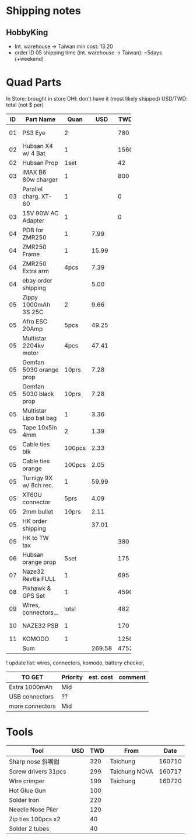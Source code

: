 

* Shipping notes
** HobbyKing
   - Int. warehouse -> Taiwan min cost: 13.20
   - order ID 05 shipping time (int. warehouse -> Taiwan): ~5days (+weekend)

* Quad Parts
In Store: brought in store
DHI: don't have it (most likely shipped)
USD/TWD: total (not $ per)

| ID | Part Name               |   Quan |    USD |  TWD | Status  | yymmdd | From            |
|----+-------------------------+--------+--------+------+---------+--------+-----------------|
|    |                         |        |        |      |         |        | <15>            |
| 01 | PS3 Eye                 |      2 |        |  780 | Arrived | 160612 | ruten: daniel731112 |
| 02 | Hubsan X4 w/ 4 Bat      |      1 |        | 1560 | Arrived | 160702 | ruten: yichin5201314 |
| 02 | Hubsan Prop             |   1set |        |   42 | Arrived | 160702 | ruten: ken0422  |
| 03 | iMAX B6 80w charger     |      1 |        |  800 | Arrived | 160703 | shoppee: a6880  |
| 03 | Parallel charg. XT-60   |      1 |        |    0 | Arrived | 160703 | shoppee: a6880  |
| 03 | 15V 90W AC Adapter      |      1 |        |    0 | Arrived | 160703 | shoppee: a6880  |
| 04 | PDB for ZMR250          |      1 |   7.99 |      | DHI     | 160705 | ebay: global.mart |
| 04 | ZMR250 Frame            |      1 |  15.99 |      | DHI     | 160705 | ebay: global.mart |
| 04 | ZMR250 Extra arm        |   4pcs |   7.39 |      | DHI     | 160705 | ebay: global.mart |
| 04 | ebay order shipping     |        |   5.00 |      | DHI     | 160705 | ebay: global.mart |
| 05 | Zippy 1000mAh 3S 25C    |      2 |   9.66 |      | Arrived | 160706 | hobbyking       |
| 05 | Afro ESC 20Amp          |   5pcs |  49.25 |      | Arrived | 160706 | hobbyking       |
| 05 | Multistar 2204kv motor  |   4pcs |  47.41 |      | Arrived | 160706 | hobbyking       |
| 05 | Gemfan 5030 orange prop |  10prs |   7.28 |      | Arrived | 160706 | hobbyking       |
| 05 | Gemfan 5030 black prop  |  10prs |   7.28 |      | Arrived | 160706 | hobbyking       |
| 05 | Multistar Lipo bat bag  |      1 |   3.36 |      | Arrived | 160706 | hobbyking       |
| 05 | Tape 10x5in 4mm         |      2 |   1.39 |      | Arrived | 160706 | hobbyking       |
| 05 | Cable ties blk          | 100pcs |   2.33 |      | Arrived | 160706 | hobbyking       |
| 05 | Cable ties orange       | 100pcs |   2.05 |      | Arrived | 160706 | hobbyking       |
| 05 | Turnigy 9X w/ 8ch rec.  |      1 |  59.99 |      | Arrived | 160706 | hobbyking       |
| 05 | XT60U connector         |   5prs |   4.09 |      | Arrived | 160706 | hobbyking       |
| 05 | 2mm bullet              |  10prs |   2.11 |      | Arrived | 160706 | hobbyking       |
| 05 | HK order shipping       |        |  37.01 |      | Arrived | 160706 | hobbyking       |
| 05 | HK to TW tax            |        |        |  380 | Arrived | 160706 | hobbyking       |
| 06 | Hubsan orange prop      |   5set |        |  175 | Arrived | 160708 | shoppee: topdeals.tw |
| 07 | Naze32 Rev6a FULL       |      1 |        |  695 | Arrived | 160710 | ruten: shinelly |
| 08 | Pixhawk & GPS Set       |      1 |        | 4590 | Arrived | 160712 | ruten: copy888  |
| 09 | Wires, connectors...    |  lots! |        |  482 | Arrived | 160712 | ruten: cb100    |
| 10 | NAZE32 PSB              |      1 |        |  170 | Arrived | 160713 | ruten: b0955145 |
| 11 | KOMODO                  |      1 |        | 1250 | Arrived | 160714 | ruten: palaza2  |
|----+-------------------------+--------+--------+------+---------+--------+-----------------|
|    | Sum                     |        | 269.58 | 4752 |         |        |                 |
#+TBLFM: @34$4=vsum(@2$4..@33$5)::@34$5=vsum(@2$5..@33$5)


! update list: wires, connectors, komodo, battery checker, 

| TO GET                 | Priority | est. cost | comment |
|------------------------+----------+-----------+---------|
| Extra 1000mAh          | Mid      |           |         |
| USB connectors         | ??       |           |         |
| more connectors        | Mid      |           |         |


* Tools
| Tool                | USD | TWD | From          |   Date |
|---------------------+-----+-----+---------------+--------|
| Sharp nose 斜嘴鉗   |     | 320 | Taichung      | 160710 |
| Screw drivers 31pcs |     | 299 | Taichung NOVA | 160717 |
| Wire crimper        |     | 199 | Taichung      | 160720 |
| Hot Glue Gun        |     | 100 |               |        |
| Solder Iron         |     | 220 |               |        |
| Needle Nose Plier   |     | 120 |               |        |
| Zip ties 100pcs x2  |     |  40 |               |        |
| Solder 2 tubes      |     |  40 |               |        |



